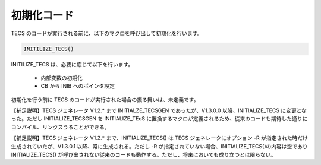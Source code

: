 初期化コード
========================

TECS のコードが実行される前に、以下のマクロを呼び出して初期化を行います。

.. code-block:: c

  INITILIZE_TECS()


INITILIZE_TECS は、必要に応じて以下を行います。

 * 内部変数の初期化
 * CB から INIB へのポインタ設定

初期化を行う前に TECS のコードが実行された場合の振る舞いは、未定義です。

【補足説明】TECS ジェネレータ V1.2.* まで INITIALZE_TECSGEN であったが、V1.3.0.0 以降、INITIALIZE_TECS に変更となった。ただし INITIALIZE_TECSGEN を INITIALIZE_TEcS に置換するマクロが定義されるため、従来のコードも期待した通りにコンパイル、リンクスうることができる。

【補足説明】TECS ジェネレータ V1.2.* まで、INITIALIZE_TECS() は TECS ジェネレータにオプション -R が指定された時だけ生成されていたが、V1.3.0.1 以降、常に生成される。ただし -R が指定されていない場合、INITIALIZE_TECS()の内容は空であり INITIALIZE_TECS() が呼び出されない従来のコードも動作する。ただし、将来においても成り立つとは限らない。

